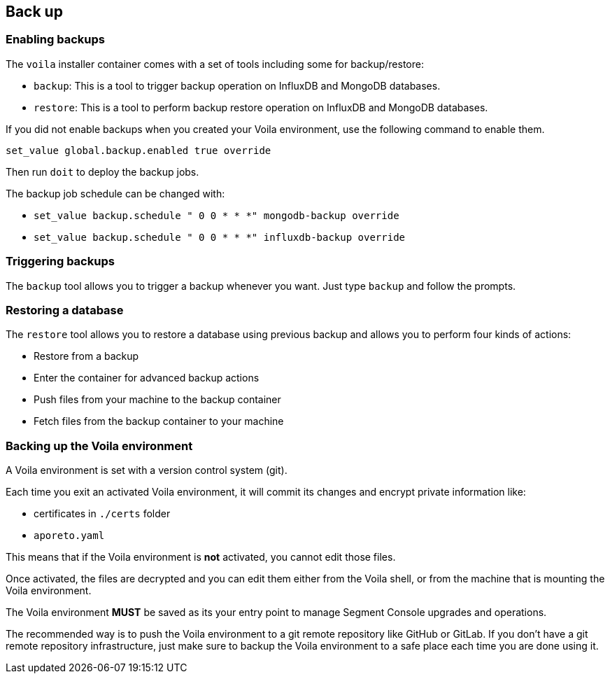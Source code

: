 // WE PULL THIS CONTENT FROM https://github.com/aporeto-inc/junon
// DO NOT EDIT THIS FILE.
// YOU MUST SUBMIT A PR AGAINST THE UPSTREAM REPO.
// THE UPSTREAM REPO IS CURRENTLY PRIVATE.

== Back up

=== Enabling backups

The `voila` installer container comes with a set of tools including some
for backup/restore:

* `backup`: This is a tool to trigger backup operation on InfluxDB and
MongoDB databases.
* `restore`: This is a tool to perform backup restore operation on
InfluxDB and MongoDB databases.

If you did not enable backups when you created your Voila environment,
use the following command to enable them.

[source,console]
----
set_value global.backup.enabled true override
----

Then run `doit` to deploy the backup jobs.

The backup job schedule can be changed with:

* `set_value backup.schedule " 0 0 * * *" mongodb-backup override`
* `set_value backup.schedule " 0 0 * * *" influxdb-backup override`

=== Triggering backups

The `backup` tool allows you to trigger a backup whenever you want. Just
type `backup` and follow the prompts.

=== Restoring a database

The `restore` tool allows you to restore a database using previous
backup and allows you to perform four kinds of actions:

* Restore from a backup
* Enter the container for advanced backup actions
* Push files from your machine to the backup container
* Fetch files from the backup container to your machine

=== Backing up the Voila environment

A Voila environment is set with a version control system (git).

Each time you exit an activated Voila environment, it will commit its
changes and encrypt private information like:

* certificates in `./certs` folder
* `aporeto.yaml`

This means that if the Voila environment is *not* activated, you cannot
edit those files.

Once activated, the files are decrypted and you can edit them either
from the Voila shell, or from the machine that is mounting the Voila
environment.

The Voila environment *MUST* be saved as its your entry point to manage
Segment Console upgrades and operations.

The recommended way is to push the Voila environment to a git remote
repository like GitHub or GitLab. If you don’t have a git remote
repository infrastructure, just make sure to backup the Voila
environment to a safe place each time you are done using it.
